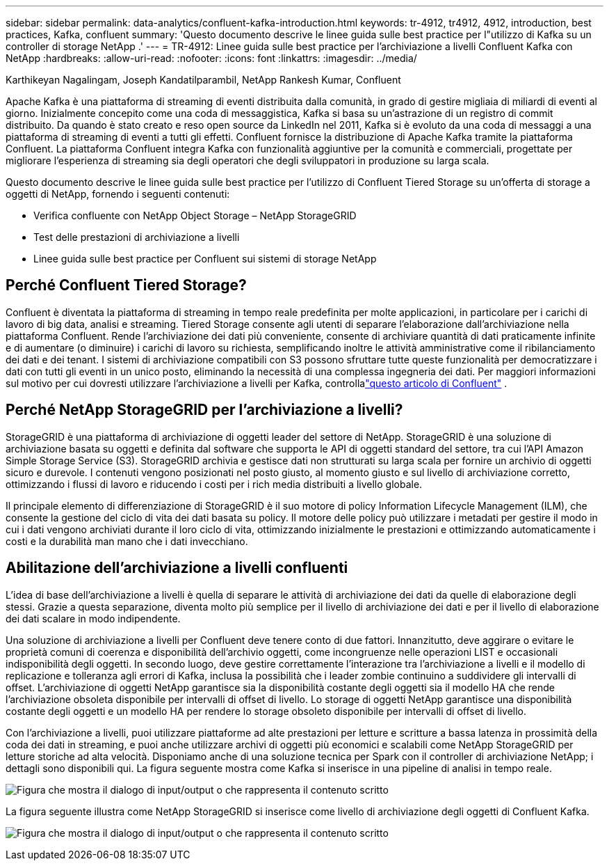 ---
sidebar: sidebar 
permalink: data-analytics/confluent-kafka-introduction.html 
keywords: tr-4912, tr4912, 4912, introduction, best practices, Kafka, confluent 
summary: 'Questo documento descrive le linee guida sulle best practice per l"utilizzo di Kafka su un controller di storage NetApp .' 
---
= TR-4912: Linee guida sulle best practice per l'archiviazione a livelli Confluent Kafka con NetApp
:hardbreaks:
:allow-uri-read: 
:nofooter: 
:icons: font
:linkattrs: 
:imagesdir: ../media/


Karthikeyan Nagalingam, Joseph Kandatilparambil, NetApp Rankesh Kumar, Confluent

[role="lead"]
Apache Kafka è una piattaforma di streaming di eventi distribuita dalla comunità, in grado di gestire migliaia di miliardi di eventi al giorno.  Inizialmente concepito come una coda di messaggistica, Kafka si basa su un'astrazione di un registro di commit distribuito.  Da quando è stato creato e reso open source da LinkedIn nel 2011, Kafka si è evoluto da una coda di messaggi a una piattaforma di streaming di eventi a tutti gli effetti.  Confluent fornisce la distribuzione di Apache Kafka tramite la piattaforma Confluent.  La piattaforma Confluent integra Kafka con funzionalità aggiuntive per la comunità e commerciali, progettate per migliorare l'esperienza di streaming sia degli operatori che degli sviluppatori in produzione su larga scala.

Questo documento descrive le linee guida sulle best practice per l'utilizzo di Confluent Tiered Storage su un'offerta di storage a oggetti di NetApp, fornendo i seguenti contenuti:

* Verifica confluente con NetApp Object Storage – NetApp StorageGRID
* Test delle prestazioni di archiviazione a livelli
* Linee guida sulle best practice per Confluent sui sistemi di storage NetApp




== Perché Confluent Tiered Storage?

Confluent è diventata la piattaforma di streaming in tempo reale predefinita per molte applicazioni, in particolare per i carichi di lavoro di big data, analisi e streaming.  Tiered Storage consente agli utenti di separare l'elaborazione dall'archiviazione nella piattaforma Confluent.  Rende l'archiviazione dei dati più conveniente, consente di archiviare quantità di dati praticamente infinite e di aumentare (o diminuire) i carichi di lavoro su richiesta, semplificando inoltre le attività amministrative come il ribilanciamento dei dati e dei tenant.  I sistemi di archiviazione compatibili con S3 possono sfruttare tutte queste funzionalità per democratizzare i dati con tutti gli eventi in un unico posto, eliminando la necessità di una complessa ingegneria dei dati.  Per maggiori informazioni sul motivo per cui dovresti utilizzare l'archiviazione a livelli per Kafka, controllalink:https://docs.confluent.io/platform/current/kafka/tiered-storage.html#netapp-object-storage["questo articolo di Confluent"^] .



== Perché NetApp StorageGRID per l'archiviazione a livelli?

StorageGRID è una piattaforma di archiviazione di oggetti leader del settore di NetApp.  StorageGRID è una soluzione di archiviazione basata su oggetti e definita dal software che supporta le API di oggetti standard del settore, tra cui l'API Amazon Simple Storage Service (S3).  StorageGRID archivia e gestisce dati non strutturati su larga scala per fornire un archivio di oggetti sicuro e durevole.  I contenuti vengono posizionati nel posto giusto, al momento giusto e sul livello di archiviazione corretto, ottimizzando i flussi di lavoro e riducendo i costi per i rich media distribuiti a livello globale.

Il principale elemento di differenziazione di StorageGRID è il suo motore di policy Information Lifecycle Management (ILM), che consente la gestione del ciclo di vita dei dati basata su policy.  Il motore delle policy può utilizzare i metadati per gestire il modo in cui i dati vengono archiviati durante il loro ciclo di vita, ottimizzando inizialmente le prestazioni e ottimizzando automaticamente i costi e la durabilità man mano che i dati invecchiano.



== Abilitazione dell'archiviazione a livelli confluenti

L'idea di base dell'archiviazione a livelli è quella di separare le attività di archiviazione dei dati da quelle di elaborazione degli stessi.  Grazie a questa separazione, diventa molto più semplice per il livello di archiviazione dei dati e per il livello di elaborazione dei dati scalare in modo indipendente.

Una soluzione di archiviazione a livelli per Confluent deve tenere conto di due fattori.  Innanzitutto, deve aggirare o evitare le proprietà comuni di coerenza e disponibilità dell'archivio oggetti, come incongruenze nelle operazioni LIST e occasionali indisponibilità degli oggetti.  In secondo luogo, deve gestire correttamente l'interazione tra l'archiviazione a livelli e il modello di replicazione e tolleranza agli errori di Kafka, inclusa la possibilità che i leader zombie continuino a suddividere gli intervalli di offset.  L'archiviazione di oggetti NetApp garantisce sia la disponibilità costante degli oggetti sia il modello HA che rende l'archiviazione obsoleta disponibile per intervalli di offset di livello.  Lo storage di oggetti NetApp garantisce una disponibilità costante degli oggetti e un modello HA per rendere lo storage obsoleto disponibile per intervalli di offset di livello.

Con l'archiviazione a livelli, puoi utilizzare piattaforme ad alte prestazioni per letture e scritture a bassa latenza in prossimità della coda dei dati in streaming, e puoi anche utilizzare archivi di oggetti più economici e scalabili come NetApp StorageGRID per letture storiche ad alta velocità.  Disponiamo anche di una soluzione tecnica per Spark con il controller di archiviazione NetApp; i dettagli sono disponibili qui.  La figura seguente mostra come Kafka si inserisce in una pipeline di analisi in tempo reale.

image:confluent-kafka-002.png["Figura che mostra il dialogo di input/output o che rappresenta il contenuto scritto"]

La figura seguente illustra come NetApp StorageGRID si inserisce come livello di archiviazione degli oggetti di Confluent Kafka.

image:confluent-kafka-003.png["Figura che mostra il dialogo di input/output o che rappresenta il contenuto scritto"]
